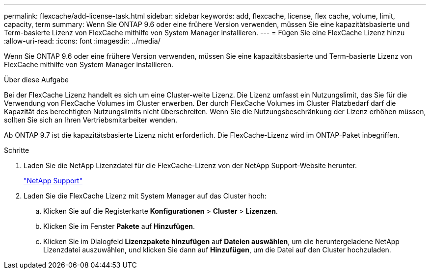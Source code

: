---
permalink: flexcache/add-license-task.html 
sidebar: sidebar 
keywords: add, flexcache, license, flex cache, volume, limit, capacity, term 
summary: Wenn Sie ONTAP 9.6 oder eine frühere Version verwenden, müssen Sie eine kapazitätsbasierte und Term-basierte Lizenz von FlexCache mithilfe von System Manager installieren. 
---
= Fügen Sie eine FlexCache Lizenz hinzu
:allow-uri-read: 
:icons: font
:imagesdir: ../media/


[role="lead"]
Wenn Sie ONTAP 9.6 oder eine frühere Version verwenden, müssen Sie eine kapazitätsbasierte und Term-basierte Lizenz von FlexCache mithilfe von System Manager installieren.

.Über diese Aufgabe
Bei der FlexCache Lizenz handelt es sich um eine Cluster-weite Lizenz. Die Lizenz umfasst ein Nutzungslimit, das Sie für die Verwendung von FlexCache Volumes im Cluster erwerben. Der durch FlexCache Volumes im Cluster Platzbedarf darf die Kapazität des berechtigten Nutzungslimits nicht überschreiten. Wenn Sie die Nutzungsbeschränkung der Lizenz erhöhen müssen, sollten Sie sich an Ihren Vertriebsmitarbeiter wenden.

Ab ONTAP 9.7 ist die kapazitätsbasierte Lizenz nicht erforderlich. Die FlexCache-Lizenz wird im ONTAP-Paket inbegriffen.

.Schritte
. Laden Sie die NetApp Lizenzdatei für die FlexCache-Lizenz von der NetApp Support-Website herunter.
+
https://mysupport.netapp.com/site/global/dashboard["NetApp Support"]

. Laden Sie die FlexCache Lizenz mit System Manager auf das Cluster hoch:
+
.. Klicken Sie auf die Registerkarte *Konfigurationen* > *Cluster* > *Lizenzen*.
.. Klicken Sie im Fenster *Pakete* auf *Hinzufügen*.
.. Klicken Sie im Dialogfeld *Lizenzpakete hinzufügen* auf *Dateien auswählen*, um die heruntergeladene NetApp Lizenzdatei auszuwählen, und klicken Sie dann auf *Hinzufügen*, um die Datei auf den Cluster hochzuladen.



